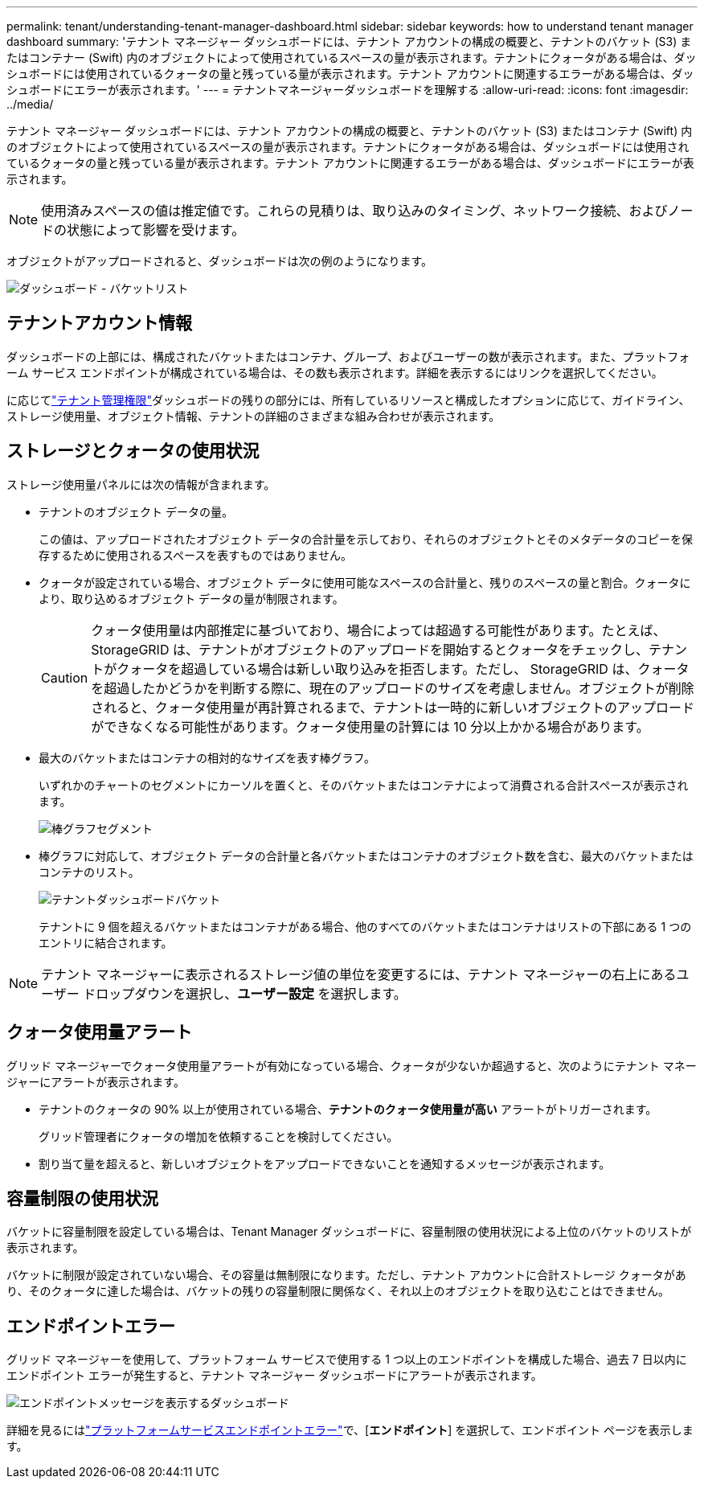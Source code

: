 ---
permalink: tenant/understanding-tenant-manager-dashboard.html 
sidebar: sidebar 
keywords: how to understand tenant manager dashboard 
summary: 'テナント マネージャー ダッシュボードには、テナント アカウントの構成の概要と、テナントのバケット (S3) またはコンテナー (Swift) 内のオブジェクトによって使用されているスペースの量が表示されます。テナントにクォータがある場合は、ダッシュボードには使用されているクォータの量と残っている量が表示されます。テナント アカウントに関連するエラーがある場合は、ダッシュボードにエラーが表示されます。' 
---
= テナントマネージャーダッシュボードを理解する
:allow-uri-read: 
:icons: font
:imagesdir: ../media/


[role="lead"]
テナント マネージャー ダッシュボードには、テナント アカウントの構成の概要と、テナントのバケット (S3) またはコンテナ (Swift) 内のオブジェクトによって使用されているスペースの量が表示されます。テナントにクォータがある場合は、ダッシュボードには使用されているクォータの量と残っている量が表示されます。テナント アカウントに関連するエラーがある場合は、ダッシュボードにエラーが表示されます。


NOTE: 使用済みスペースの値は推定値です。これらの見積りは、取り込みのタイミング、ネットワーク接続、およびノードの状態によって影響を受けます。

オブジェクトがアップロードされると、ダッシュボードは次の例のようになります。

image::../media/tenant_dashboard_with_buckets.png[ダッシュボード - バケットリスト]



== テナントアカウント情報

ダッシュボードの上部には、構成されたバケットまたはコンテナ、グループ、およびユーザーの数が表示されます。また、プラットフォーム サービス エンドポイントが構成されている場合は、その数も表示されます。詳細を表示するにはリンクを選択してください。

に応じてlink:tenant-management-permissions.html["テナント管理権限"]ダッシュボードの残りの部分には、所有しているリソースと構成したオプションに応じて、ガイドライン、ストレージ使用量、オブジェクト情報、テナントの詳細のさまざまな組み合わせが表示されます。



== ストレージとクォータの使用状況

ストレージ使用量パネルには次の情報が含まれます。

* テナントのオブジェクト データの量。
+
この値は、アップロードされたオブジェクト データの合計量を示しており、それらのオブジェクトとそのメタデータのコピーを保存するために使用されるスペースを表すものではありません。

* クォータが設定されている場合、オブジェクト データに使用可能なスペースの合計量と、残りのスペースの量と割合。クォータにより、取り込めるオブジェクト データの量が制限されます。
+

CAUTION: クォータ使用量は内部推定に基づいており、場合によっては超過する可能性があります。たとえば、 StorageGRID は、テナントがオブジェクトのアップロードを開始するとクォータをチェックし、テナントがクォータを超過している場合は新しい取り込みを拒否します。ただし、 StorageGRID は、クォータを超過したかどうかを判断する際に、現在のアップロードのサイズを考慮しません。オブジェクトが削除されると、クォータ使用量が再計算されるまで、テナントは一時的に新しいオブジェクトのアップロードができなくなる可能性があります。クォータ使用量の計算には 10 分以上かかる場合があります。

* 最大のバケットまたはコンテナの相対的なサイズを表す棒グラフ。
+
いずれかのチャートのセグメントにカーソルを置くと、そのバケットまたはコンテナによって消費される合計スペースが表示されます。

+
image::../media/tenant_dashboard_storage_usage_segment.png[棒グラフセグメント]

* 棒グラフに対応して、オブジェクト データの合計量と各バケットまたはコンテナのオブジェクト数を含む、最大のバケットまたはコンテナのリスト。
+
image::../media/tenant_dashboard_buckets.png[テナントダッシュボードバケット]

+
テナントに 9 個を超えるバケットまたはコンテナがある場合、他のすべてのバケットまたはコンテナはリストの下部にある 1 つのエントリに結合されます。




NOTE: テナント マネージャーに表示されるストレージ値の単位を変更するには、テナント マネージャーの右上にあるユーザー ドロップダウンを選択し、*ユーザー設定* を選択します。



== クォータ使用量アラート

グリッド マネージャーでクォータ使用量アラートが有効になっている場合、クォータが少ないか超過すると、次のようにテナント マネージャーにアラートが表示されます。

* テナントのクォータの 90% 以上が使用されている場合、*テナントのクォータ使用量が高い* アラートがトリガーされます。
+
グリッド管理者にクォータの増加を依頼することを検討してください。

* 割り当て量を超えると、新しいオブジェクトをアップロードできないことを通知するメッセージが表示されます。




== [[bucket-capacity-usage]]容量制限の使用状況

バケットに容量制限を設定している場合は、Tenant Manager ダッシュボードに、容量制限の使用状況による上位のバケットのリストが表示されます。

バケットに制限が設定されていない場合、その容量は無制限になります。ただし、テナント アカウントに合計ストレージ クォータがあり、そのクォータに達した場合は、バケットの残りの容量制限に関係なく、それ以上のオブジェクトを取り込むことはできません。



== エンドポイントエラー

グリッド マネージャーを使用して、プラットフォーム サービスで使用する 1 つ以上のエンドポイントを構成した場合、過去 7 日以内にエンドポイント エラーが発生すると、テナント マネージャー ダッシュボードにアラートが表示されます。

image::../media/tenant_dashboard_endpoint_error.png[エンドポイントメッセージを表示するダッシュボード]

詳細を見るにはlink:troubleshooting-platform-services-endpoint-errors.html["プラットフォームサービスエンドポイントエラー"]で、[*エンドポイント*] を選択して、エンドポイント ページを表示します。
